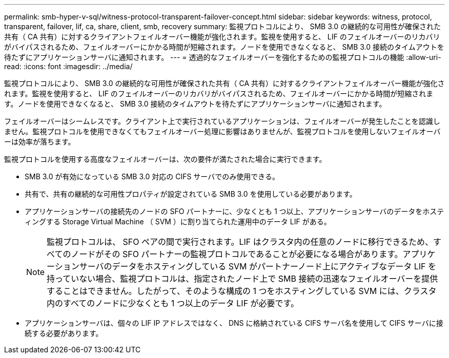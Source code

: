 ---
permalink: smb-hyper-v-sql/witness-protocol-transparent-failover-concept.html 
sidebar: sidebar 
keywords: witness, protocol, transparent, failover, lif, ca, share, client, smb, recovery 
summary: 監視プロトコルにより、 SMB 3.0 の継続的な可用性が確保された共有（ CA 共有）に対するクライアントフェイルオーバー機能が強化されます。監視を使用すると、 LIF のフェイルオーバーのリカバリがバイパスされるため、フェイルオーバーにかかる時間が短縮されます。ノードを使用できなくなると、 SMB 3.0 接続のタイムアウトを待たずにアプリケーションサーバに通知されます。 
---
= 透過的なフェイルオーバーを強化するための監視プロトコルの機能
:allow-uri-read: 
:icons: font
:imagesdir: ../media/


[role="lead"]
監視プロトコルにより、 SMB 3.0 の継続的な可用性が確保された共有（ CA 共有）に対するクライアントフェイルオーバー機能が強化されます。監視を使用すると、 LIF のフェイルオーバーのリカバリがバイパスされるため、フェイルオーバーにかかる時間が短縮されます。ノードを使用できなくなると、 SMB 3.0 接続のタイムアウトを待たずにアプリケーションサーバに通知されます。

フェイルオーバーはシームレスです。クライアント上で実行されているアプリケーションは、フェイルオーバーが発生したことを認識しません。監視プロトコルを使用できなくてもフェイルオーバー処理に影響はありませんが、監視プロトコルを使用しないフェイルオーバーは効率が落ちます。

監視プロトコルを使用する高度なフェイルオーバーは、次の要件が満たされた場合に実行できます。

* SMB 3.0 が有効になっている SMB 3.0 対応の CIFS サーバでのみ使用できる。
* 共有で、共有の継続的な可用性プロパティが設定されている SMB 3.0 を使用している必要があります。
* アプリケーションサーバの接続先のノードの SFO パートナーに、少なくとも 1 つ以上、アプリケーションサーバのデータをホスティングする Storage Virtual Machine （ SVM ）に割り当てられた運用中のデータ LIF がある。
+
[NOTE]
====
監視プロトコルは、 SFO ペアの間で実行されます。LIF はクラスタ内の任意のノードに移行できるため、すべてのノードがその SFO パートナーの監視プロトコルであることが必要になる場合があります。アプリケーションサーバのデータをホスティングしている SVM がパートナーノード上にアクティブなデータ LIF を持っていない場合、監視プロトコルは、指定されたノード上で SMB 接続の迅速なフェイルオーバーを提供することはできません。したがって、そのような構成の 1 つをホスティングしている SVM には、クラスタ内のすべてのノードに少なくとも 1 つ以上のデータ LIF が必要です。

====
* アプリケーションサーバは、個々の LIF IP アドレスではなく、 DNS に格納されている CIFS サーバ名を使用して CIFS サーバに接続する必要があります。

